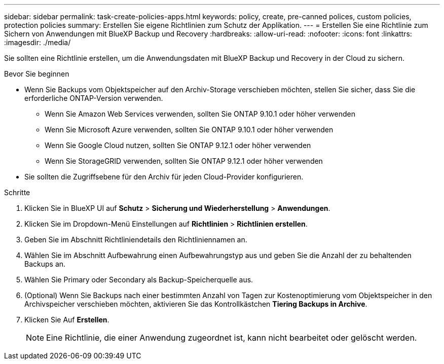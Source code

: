 ---
sidebar: sidebar 
permalink: task-create-policies-apps.html 
keywords: policy, create, pre-canned polices, custom policies, protection policies 
summary: Erstellen Sie eigene Richtlinien zum Schutz der Applikation. 
---
= Erstellen Sie eine Richtlinie zum Sichern von Anwendungen mit BlueXP Backup und Recovery
:hardbreaks:
:allow-uri-read: 
:nofooter: 
:icons: font
:linkattrs: 
:imagesdir: ./media/


[role="lead"]
Sie sollten eine Richtlinie erstellen, um die Anwendungsdaten mit BlueXP Backup und Recovery in der Cloud zu sichern.

.Bevor Sie beginnen
* Wenn Sie Backups vom Objektspeicher auf den Archiv-Storage verschieben möchten, stellen Sie sicher, dass Sie die erforderliche ONTAP-Version verwenden.
+
** Wenn Sie Amazon Web Services verwenden, sollten Sie ONTAP 9.10.1 oder höher verwenden
** Wenn Sie Microsoft Azure verwenden, sollten Sie ONTAP 9.10.1 oder höher verwenden
** Wenn Sie Google Cloud nutzen, sollten Sie ONTAP 9.12.1 oder höher verwenden
** Wenn Sie StorageGRID verwenden, sollten Sie ONTAP 9.12.1 oder höher verwenden


* Sie sollten die Zugriffsebene für den Archiv für jeden Cloud-Provider konfigurieren.


.Schritte
. Klicken Sie in BlueXP UI auf *Schutz* > *Sicherung und Wiederherstellung* > *Anwendungen*.
. Klicken Sie im Dropdown-Menü Einstellungen auf *Richtlinien* > *Richtlinien erstellen*.
. Geben Sie im Abschnitt Richtliniendetails den Richtliniennamen an.
. Wählen Sie im Abschnitt Aufbewahrung einen Aufbewahrungstyp aus und geben Sie die Anzahl der zu behaltenden Backups an.
. Wählen Sie Primary oder Secondary als Backup-Speicherquelle aus.
. (Optional) Wenn Sie Backups nach einer bestimmten Anzahl von Tagen zur Kostenoptimierung vom Objektspeicher in den Archivspeicher verschieben möchten, aktivieren Sie das Kontrollkästchen *Tiering Backups in Archive*.
. Klicken Sie Auf *Erstellen*.
+

NOTE: Eine Richtlinie, die einer Anwendung zugeordnet ist, kann nicht bearbeitet oder gelöscht werden.


